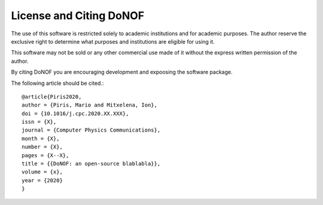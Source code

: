 License and Citing DoNOF
========================

The use of this software is restricted solely to academic
institutions and for academic purposes. The author reserve the
exclusive right to determine what purposes and institutions are
eligible for using it.

This software may not be sold or any other commercial use made of
it without the express written permission of the author.

By citing DoNOF you are encouraging development and expoosing the software package.

The following article should be cited.::

    @article{Piris2020,
    author = {Piris, Mario and Mitxelena, Ion},
    doi = {10.1016/j.cpc.2020.XX.XXX},
    issn = {X},
    journal = {Computer Physics Communications},
    month = {X},
    number = {X},
    pages = {X--X},
    title = {{DoNOF: an open-source blablabla}},
    volume = {x},
    year = {2020}
    }

